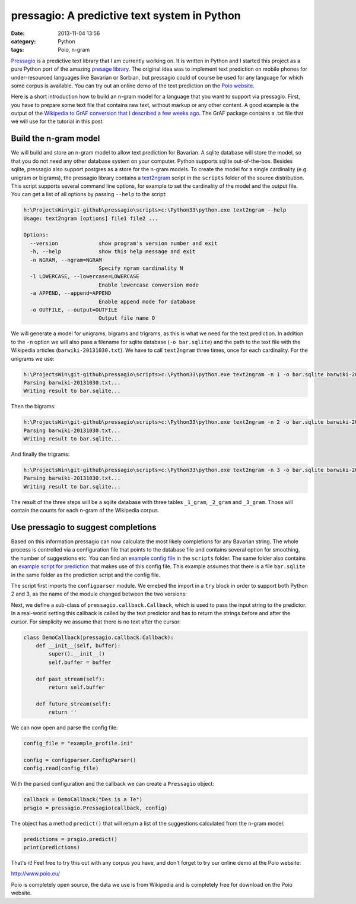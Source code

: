 pressagio: A predictive text system in Python
#############################################
:date: 2013-11-04 13:56
:category: Python
:tags: Poio, n-gram

`Pressagio <http://media.cidles.eu/poio/pressagio/>`_ is a predictive text
library that I am currently working on. It is written in Python and I started
this project as a pure Python port of the amazing `presage library
<http://presage.sourceforge.net/>`_. The original idea was to implement text
prediction on mobile phones for under-resourced languages like Bavarian or
Sorbian, but pressagio could of course be used for any language for which some
corpus is available. You can try out an online demo of the text prediction
on the `Poio website <http://www.poio.eu/>`_.

Here is a short introduction how to build an n-gram model for a language
that you want to support via pressagio. First, you have to prepare some text
file that contains raw text, without markup or any other content. A good
example is the output of the `Wikipedia to GrAF conversion that I described
a few weeks ago
<|filename|/parsing-wikipedia-dumps-and-converting-to-iso-24612-graf-xml.md>`_.
The GrAF package contains a .txt file that we will use for the tutorial in this
post.

Build the n-gram model
======================

We will build and store an n-gram model to allow text prediction for Bavarian.
A sqlite database will store the model, so that you do not need any other
database system on your computer. Python supports sqlite out-of-the-box.
Besides sqlite, pressagio also support postgres as a store for the n-gram
models. To create the model for a single cardinality (e.g. unigram or bigrams),
the pressagio library contains a `text2ngram
<https://github.com/cidles/pressagio/blob/master/scripts/text2ngram>`_ script
in the ``scripts`` folder of the source distribution. This script supports
several command line options, for example to set the cardinality of the model
and the output file. You can get a list of all options by passing ``--help`` to
the script:

.. code-block:: console

	h:\ProjectsWin\git-github\pressagio\scripts>c:\Python33\python.exe text2ngram --help
	Usage: text2ngram [options] file1 file2 ...

	Options:
	  --version             show program's version number and exit
	  -h, --help            show this help message and exit
	  -n NGRAM, --ngram=NGRAM
	                        Specify ngram cardinality N
	  -l LOWERCASE, --lowercase=LOWERCASE
	                        Enable lowercase conversion mode
	  -a APPEND, --append=APPEND
	                        Enable append mode for database
	  -o OUTFILE, --output=OUTFILE
	                        Output file name O

We will generate a model for unigrams, bigrams and trigrams, as this is what
we need for the text prediction. In addition to the ``-n`` option we will also
pass a filename for sqlite database (``-o bar.sqlite``) and the path to the text
file with the Wikipedia articles (``barwiki-20131030.txt``). We have to call
``text2ngram`` three times, once for each cardinality. For the unigrams we use:

.. code-block:: console

	h:\ProjectsWin\git-github\pressagio\scripts>c:\Python33\python.exe text2ngram -n 1 -o bar.sqlite barwiki-20131030.txt
	Parsing barwiki-20131030.txt...
	Writing result to bar.sqlite...

Then the bigrams:

.. code-block:: console

	h:\ProjectsWin\git-github\pressagio\scripts>c:\Python33\python.exe text2ngram -n 2 -o bar.sqlite barwiki-20131030.txt
	Parsing barwiki-20131030.txt...
	Writing result to bar.sqlite...

And finally the trigrams:

.. code-block:: console

	h:\ProjectsWin\git-github\pressagio\scripts>c:\Python33\python.exe text2ngram -n 3 -o bar.sqlite barwiki-20131030.txt
	Parsing barwiki-20131030.txt...
	Writing result to bar.sqlite...

The result of the three steps will be a sqlite database with three tables
``_1_gram``, ``_2_gram`` and ``_3_gram``. Those will contain the counts for each
n-gram of the Wikipedia corpus.

Use pressagio to suggest completions
====================================

Based on this information pressagio can now calculate the most likely
completions for any Bavarian string. The whole process is controlled via a
configuration file that points to the database file and contains several option
for smoothing, the number of suggestions etc. You can find an `example config file
<https://github.com/cidles/pressagio/blob/master/scripts/example_profile.ini>`_
in the ``scripts`` folder. The same folder also contains an `example script
for prediction
<https://github.com/cidles/pressagio/blob/master/scripts/predict>`_ that makes
use of this config file. This example assumes that there is a file
``bar.sqlite`` in the same folder as the prediction script and the config file.

The script first imports the ``configparser`` module. We emebed the import in
a ``try`` block in order to support both Python 2 and 3, as the name of the
module changed between the two versions:

.. code-block:: python
	try:
	    import configparser
	except ImportError:
	    import ConfigParser as configparser

	import pressagio.callback
	import pressagio

Next, we define a sub-class of ``pressagio.callback.Callback``, which is used
to pass the input string to the predictor. In a real-world setting this callback
is called by the text predictor and has to return the strings before and after
the cursor. For simplicity we assume that there is no text after the cursor:

.. code-block:: python

	class DemoCallback(pressagio.callback.Callback):
	    def __init__(self, buffer):
	        super().__init__()
	        self.buffer = buffer

	    def past_stream(self):
	        return self.buffer
	    
	    def future_stream(self):
	        return ''

We can now open and parse the config file:

.. code-block:: python

	config_file = "example_profile.ini"

	config = configparser.ConfigParser()
	config.read(config_file)

With the parsed configuration and the callback we can create a ``Pressagio``
object:

.. code-block:: python

	callback = DemoCallback("Des is a Te")
	prsgio = pressagio.Pressagio(callback, config)

The object has a method ``predict()`` that will return a list of the suggestions
calculated from the n-gram model:

.. code-block:: python

	predictions = prsgio.predict()
	print(predictions)

That's it! Feel free to try this out with any corpus you have, and don't forget
to try our online demo at the Poio website:

http://www.poio.eu/

Poio is completely open source, the data we use is from Wikipedia and is
completely free for download on the Poio website.